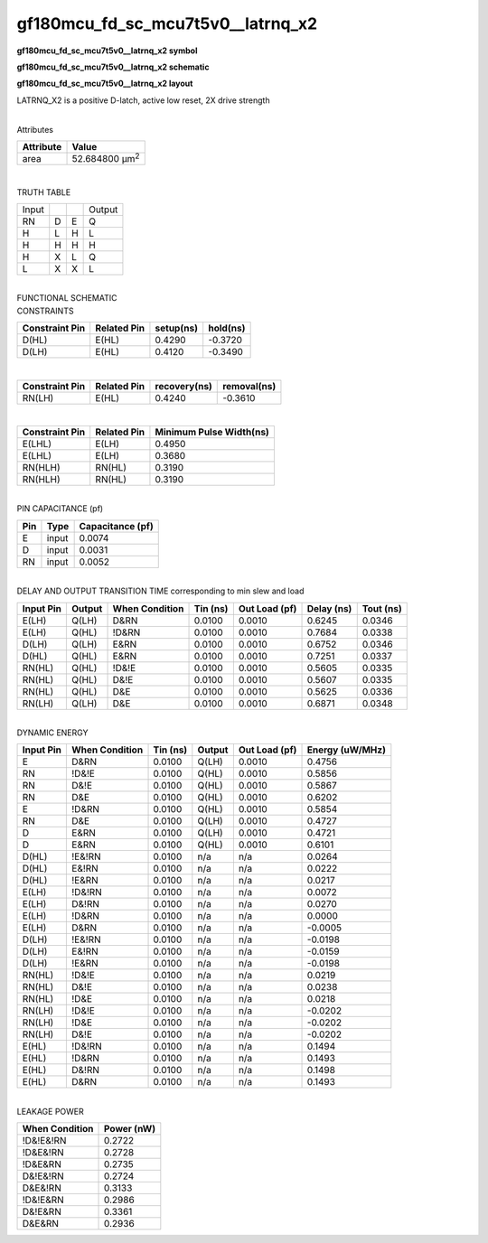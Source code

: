 =======================================
gf180mcu_fd_sc_mcu7t5v0__latrnq_x2
=======================================

**gf180mcu_fd_sc_mcu7t5v0__latrnq_x2 symbol**

.. image:: gf180mcu_fd_sc_mcu7t5v0__latrnq_2.symbol.png
    :height: 250px
    :width: 400 px
    :align: center
    :alt: gf180mcu_fd_sc_mcu7t5v0__latrnq_x2 symbol

**gf180mcu_fd_sc_mcu7t5v0__latrnq_x2 schematic**

.. image:: gf180mcu_fd_sc_mcu7t5v0__latrnq_2.schematic.png
    :height: 300px
    :width: 500 px
    :align: center
    :alt: gf180mcu_fd_sc_mcu7t5v0__latrnq_x2 schematic

**gf180mcu_fd_sc_mcu7t5v0__latrnq_x2 layout**

.. image:: gf180mcu_fd_sc_mcu7t5v0__latrnq_2.layout.png
    :height: 400px
    :width: 700 px
    :align: center
    :alt: gf180mcu_fd_sc_mcu7t5v0__latrnq_x2 layout



LATRNQ_X2 is a positive D-latch, active low reset, 2X drive strength

|
| Attributes

============= ======================
**Attribute** **Value**
area          52.684800 µm\ :sup:`2`
============= ======================

|

TRUTH TABLE

===== = = ======
Input     Output
RN    D E Q
H     L H L
H     H H H
H     X L Q
L     X X L
===== = = ======

|
| FUNCTIONAL SCHEMATIC

.. image:: gf180mcu_fd_sc_mcu7t5v0__latrnq_2.png

| CONSTRAINTS

================== =============== ============= ============
**Constraint Pin** **Related Pin** **setup(ns)** **hold(ns)**
D(HL)              E(HL)           0.4290        -0.3720
D(LH)              E(HL)           0.4120        -0.3490
================== =============== ============= ============

|

================== =============== ================ ===============
**Constraint Pin** **Related Pin** **recovery(ns)** **removal(ns)**
RN(LH)             E(HL)           0.4240           -0.3610
================== =============== ================ ===============

|

================== =============== ===========================
**Constraint Pin** **Related Pin** **Minimum Pulse Width(ns)**
E(LHL)             E(LH)           0.4950
E(LHL)             E(LH)           0.3680
RN(HLH)            RN(HL)          0.3190
RN(HLH)            RN(HL)          0.3190
================== =============== ===========================

|
| PIN CAPACITANCE (pf)

======= ======== ====================
**Pin** **Type** **Capacitance (pf)**
E       input    0.0074
D       input    0.0031
RN      input    0.0052
======= ======== ====================

|
| DELAY AND OUTPUT TRANSITION TIME corresponding to min slew and load

+---------------+------------+--------------------+--------------+-------------------+----------------+---------------+
| **Input Pin** | **Output** | **When Condition** | **Tin (ns)** | **Out Load (pf)** | **Delay (ns)** | **Tout (ns)** |
+---------------+------------+--------------------+--------------+-------------------+----------------+---------------+
| E(LH)         | Q(LH)      | D&RN               | 0.0100       | 0.0010            | 0.6245         | 0.0346        |
+---------------+------------+--------------------+--------------+-------------------+----------------+---------------+
| E(LH)         | Q(HL)      | !D&RN              | 0.0100       | 0.0010            | 0.7684         | 0.0338        |
+---------------+------------+--------------------+--------------+-------------------+----------------+---------------+
| D(LH)         | Q(LH)      | E&RN               | 0.0100       | 0.0010            | 0.6752         | 0.0346        |
+---------------+------------+--------------------+--------------+-------------------+----------------+---------------+
| D(HL)         | Q(HL)      | E&RN               | 0.0100       | 0.0010            | 0.7251         | 0.0337        |
+---------------+------------+--------------------+--------------+-------------------+----------------+---------------+
| RN(HL)        | Q(HL)      | !D&!E              | 0.0100       | 0.0010            | 0.5605         | 0.0335        |
+---------------+------------+--------------------+--------------+-------------------+----------------+---------------+
| RN(HL)        | Q(HL)      | D&!E               | 0.0100       | 0.0010            | 0.5607         | 0.0335        |
+---------------+------------+--------------------+--------------+-------------------+----------------+---------------+
| RN(HL)        | Q(HL)      | D&E                | 0.0100       | 0.0010            | 0.5625         | 0.0336        |
+---------------+------------+--------------------+--------------+-------------------+----------------+---------------+
| RN(LH)        | Q(LH)      | D&E                | 0.0100       | 0.0010            | 0.6871         | 0.0348        |
+---------------+------------+--------------------+--------------+-------------------+----------------+---------------+

|
| DYNAMIC ENERGY

+---------------+--------------------+--------------+------------+-------------------+---------------------+
| **Input Pin** | **When Condition** | **Tin (ns)** | **Output** | **Out Load (pf)** | **Energy (uW/MHz)** |
+---------------+--------------------+--------------+------------+-------------------+---------------------+
| E             | D&RN               | 0.0100       | Q(LH)      | 0.0010            | 0.4756              |
+---------------+--------------------+--------------+------------+-------------------+---------------------+
| RN            | !D&!E              | 0.0100       | Q(HL)      | 0.0010            | 0.5856              |
+---------------+--------------------+--------------+------------+-------------------+---------------------+
| RN            | D&!E               | 0.0100       | Q(HL)      | 0.0010            | 0.5867              |
+---------------+--------------------+--------------+------------+-------------------+---------------------+
| RN            | D&E                | 0.0100       | Q(HL)      | 0.0010            | 0.6202              |
+---------------+--------------------+--------------+------------+-------------------+---------------------+
| E             | !D&RN              | 0.0100       | Q(HL)      | 0.0010            | 0.5854              |
+---------------+--------------------+--------------+------------+-------------------+---------------------+
| RN            | D&E                | 0.0100       | Q(LH)      | 0.0010            | 0.4727              |
+---------------+--------------------+--------------+------------+-------------------+---------------------+
| D             | E&RN               | 0.0100       | Q(LH)      | 0.0010            | 0.4721              |
+---------------+--------------------+--------------+------------+-------------------+---------------------+
| D             | E&RN               | 0.0100       | Q(HL)      | 0.0010            | 0.6101              |
+---------------+--------------------+--------------+------------+-------------------+---------------------+
| D(HL)         | !E&!RN             | 0.0100       | n/a        | n/a               | 0.0264              |
+---------------+--------------------+--------------+------------+-------------------+---------------------+
| D(HL)         | E&!RN              | 0.0100       | n/a        | n/a               | 0.0222              |
+---------------+--------------------+--------------+------------+-------------------+---------------------+
| D(HL)         | !E&RN              | 0.0100       | n/a        | n/a               | 0.0217              |
+---------------+--------------------+--------------+------------+-------------------+---------------------+
| E(LH)         | !D&!RN             | 0.0100       | n/a        | n/a               | 0.0072              |
+---------------+--------------------+--------------+------------+-------------------+---------------------+
| E(LH)         | D&!RN              | 0.0100       | n/a        | n/a               | 0.0270              |
+---------------+--------------------+--------------+------------+-------------------+---------------------+
| E(LH)         | !D&RN              | 0.0100       | n/a        | n/a               | 0.0000              |
+---------------+--------------------+--------------+------------+-------------------+---------------------+
| E(LH)         | D&RN               | 0.0100       | n/a        | n/a               | -0.0005             |
+---------------+--------------------+--------------+------------+-------------------+---------------------+
| D(LH)         | !E&!RN             | 0.0100       | n/a        | n/a               | -0.0198             |
+---------------+--------------------+--------------+------------+-------------------+---------------------+
| D(LH)         | E&!RN              | 0.0100       | n/a        | n/a               | -0.0159             |
+---------------+--------------------+--------------+------------+-------------------+---------------------+
| D(LH)         | !E&RN              | 0.0100       | n/a        | n/a               | -0.0198             |
+---------------+--------------------+--------------+------------+-------------------+---------------------+
| RN(HL)        | !D&!E              | 0.0100       | n/a        | n/a               | 0.0219              |
+---------------+--------------------+--------------+------------+-------------------+---------------------+
| RN(HL)        | D&!E               | 0.0100       | n/a        | n/a               | 0.0238              |
+---------------+--------------------+--------------+------------+-------------------+---------------------+
| RN(HL)        | !D&E               | 0.0100       | n/a        | n/a               | 0.0218              |
+---------------+--------------------+--------------+------------+-------------------+---------------------+
| RN(LH)        | !D&!E              | 0.0100       | n/a        | n/a               | -0.0202             |
+---------------+--------------------+--------------+------------+-------------------+---------------------+
| RN(LH)        | !D&E               | 0.0100       | n/a        | n/a               | -0.0202             |
+---------------+--------------------+--------------+------------+-------------------+---------------------+
| RN(LH)        | D&!E               | 0.0100       | n/a        | n/a               | -0.0202             |
+---------------+--------------------+--------------+------------+-------------------+---------------------+
| E(HL)         | !D&!RN             | 0.0100       | n/a        | n/a               | 0.1494              |
+---------------+--------------------+--------------+------------+-------------------+---------------------+
| E(HL)         | !D&RN              | 0.0100       | n/a        | n/a               | 0.1493              |
+---------------+--------------------+--------------+------------+-------------------+---------------------+
| E(HL)         | D&!RN              | 0.0100       | n/a        | n/a               | 0.1498              |
+---------------+--------------------+--------------+------------+-------------------+---------------------+
| E(HL)         | D&RN               | 0.0100       | n/a        | n/a               | 0.1493              |
+---------------+--------------------+--------------+------------+-------------------+---------------------+

|
| LEAKAGE POWER

================== ==============
**When Condition** **Power (nW)**
!D&!E&!RN          0.2722
!D&E&!RN           0.2728
!D&E&RN            0.2735
D&!E&!RN           0.2724
D&E&!RN            0.3133
!D&!E&RN           0.2986
D&!E&RN            0.3361
D&E&RN             0.2936
================== ==============

